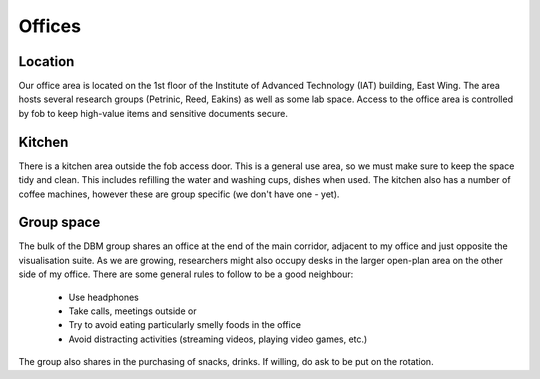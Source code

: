 Offices
=======

Location
--------
Our office area is located on the 1st floor of the Institute of Advanced Technology (IAT) building, East Wing. The area hosts several research groups (Petrinic, Reed, Eakins) as well as some lab space. Access to the office area is controlled by fob to keep high-value items and sensitive documents secure.

Kitchen
-------
There is a kitchen area outside the fob access door. This is a general use area, so we must make sure to keep the space tidy and clean. This includes refilling the water and washing cups, dishes when used. The kitchen also has a number of coffee machines, however these are group specific (we don't have one - yet).

Group space
-----------
The bulk of the DBM group shares an office at the end of the main corridor, adjacent to my office and just opposite the visualisation suite. As we are growing, researchers might also occupy desks in the larger open-plan area on the other side of my office. There are some general rules to follow to be a good neighbour:

 - Use headphones
 - Take calls, meetings outside or 
 - Try to avoid eating particularly smelly foods in the office
 - Avoid distracting activities (streaming videos, playing video games, etc.)

The group also shares in the purchasing of snacks, drinks. If willing, do ask to be put on the rotation.